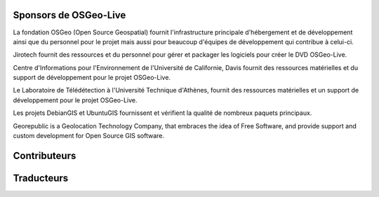 Sponsors de OSGeo-Live
================================================================================

.. image:: /images/logos/OSGeo_compass_with_text_square.png
  :alt: OSGeo
  :target: http://www.osgeo.org

La fondation OSGeo (Open Source Geospatial) fournit l'infrastructure principale
d'hébergement et de développement ainsi que du personnel pour le projet mais aussi
pour beaucoup d'équipes de développement qui contribue à celui-ci.

.. image:: /images/logos/jirotechlogo.jpg
  :alt: Jirotech
  :target: http://jirotech.com

Jirotech fournit des ressources et du personnel pour gérer et packager les
logiciels pour créer le DVD OSGeo-Live.

.. image:: /images/logos/ucd_ice_logo.png
  :alt: Centre d'Informations pour l'Environnement de l'Université de Californie, Davis
  :target: http://ice.ucdavis.edu

Centre d'Informations pour l'Environnement de l'Université de Californie,
Davis fournit des ressources matérielles et du support de développement pour le projet
OSGeo-Live.

.. image:: /images/logos/ntua_logo.jpg
  :scale: 40 %
  :alt: National Technical University of Athens
  :target: http://www.ntua.gr/index_en.html

Le Laboratoire de Télédétection à l'Université Technique d'Athènes, fournit des ressources matérielles et un support de développement pour le projet OSGeo-Live.

.. image:: /images/logos/debiangis_mollweide.png
  :scale: 60 %
  :alt: The DebianGIS and UbuntuGIS projects
  :target: http://wiki.debian.org/DebianGis

Les projets DebianGIS et UbuntuGIS fournissent et vérifient la qualité de nombreux 
paquets principaux.

.. .. image:: /images/logos/OSDM_stacked.png
  :alt: Le bureau du gouvernement australien de gestion des données spatiales
  :target: http://www.osdm.gov.au
    Le bureau du gouvernement Australien de gestion des données spatiales a sponsorisé
    la relecture par Jirotech des vues d'ensemble logicielles, pour assurer une écriture
    plus consistante et pertinente de la description des projets.

.. image:: /images/logos/georepublic.png
  :alt:  Geolocation Technology Company
  :target: https://georepublic.info

Georepublic is a Geolocation Technology Company, that embraces the idea of Free Software,
and provide support and custom development for Open Source GIS software.

.. include :: sponsors_osgeo.rst

Contributeurs
================================================================================
.. include :: ../contributors.rst

Traducteurs
================================================================================
.. include :: ../translators.rst


